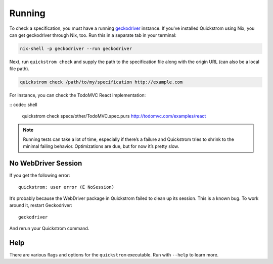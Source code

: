 Running
=======

To check a specification, you must have a running `geckodriver
<https://github.com/mozilla/geckodriver>`__ instance. If you've installed
Quickstrom using Nix, you can get geckodriver through Nix, too. Run this in a
separate tab in your terminal:

.. code:: shell

   nix-shell -p geckodriver --run geckodriver

Next, run ``quickstrom check`` and supply the path to the specification
file along with the origin URL (can also be a local file path).

.. code:: shell

   quickstrom check /path/to/my/specification http://example.com

For instance, you can check the TodoMVC React implementation:

:: code:: shell

   quickstrom check specs/other/TodoMVC.spec.purs http://todomvc.com/examples/react

.. note:: 

   Running tests can take a lot of time, especially if there’s a failure and
   Quickstrom tries to shrink to the minimal failing behavior. Optimizations
   are due, but for now it’s pretty slow.

No WebDriver Session
--------------------

If you get the following error:

::

   quickstrom: user error (E NoSession)

It’s probably because the WebDriver package in Quickstrom failed to
clean up its session. This is a known bug. To work around it, restart
Geckodriver:

::

   geckodriver

And rerun your Quickstrom command.

Help
----

There are various flags and options for the ``quickstrom`` executable.
Run with ``--help`` to learn more.

